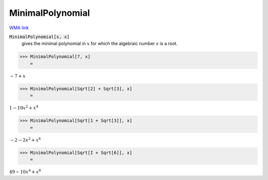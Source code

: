 MinimalPolynomial
=================

`WMA link <https://reference.wolfram.com/language/ref/MinimalPolynomial.html>`_


:code:`MinimalPolynomial[s, x]`
    gives the minimal polynomial in :math:`x` for which the algebraic       number :math:`s` is a root.





>>> MinimalPolynomial[7, x]
    =

:math:`-7+x`


>>> MinimalPolynomial[Sqrt[2] + Sqrt[3], x]
    =

:math:`1-10 x^2+x^4`


>>> MinimalPolynomial[Sqrt[1 + Sqrt[3]], x]
    =

:math:`-2-2 x^2+x^4`


>>> MinimalPolynomial[Sqrt[I + Sqrt[6]], x]
    =

:math:`49-10 x^4+x^8`


